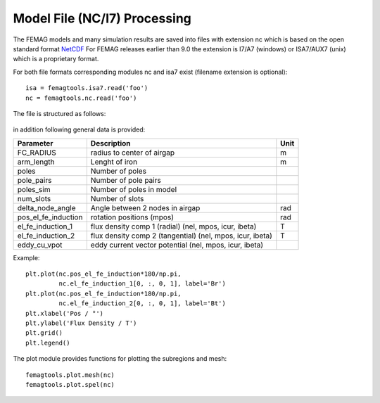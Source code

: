 Model File (NC/I7) Processing
*****************************

The FEMAG models and many simulation results are saved into files with extension nc
which is based on the open standard format `NetCDF <https://www.unidata.ucar.edu/software/netcdf>`_
For FEMAG releases earlier than 9.0 the extension is I7/A7 (windows) or ISA7/AUX7 (unix) which is a proprietary format.

For both file formats corresponding modules nc and isa7 exist (filename extension is optional)::

  isa = femagtools.isa7.read('foo')
  nc = femagtools.nc.read('foo')
  
The file is structured as follows:

.. figure:: img/ncformat.png

in addition following general data is provided:

====================  ======================================  ======
Parameter             Description                             Unit
====================  ======================================  ======
FC_RADIUS             radius to center of airgap              m
arm_length            Lenght of iron                          m
poles                 Number of poles
pole_pairs            Number of pole pairs
poles_sim             Number of poles in model
num_slots             Number of slots
delta_node_angle      Angle between 2 nodes in airgap         rad
pos_el_fe_induction   rotation positions (mpos)               rad
el_fe_induction_1     flux density comp 1 (radial)            T
                      (nel, mpos, icur, ibeta)
el_fe_induction_2     flux density comp 2 (tangential)        T
                      (nel, mpos, icur, ibeta)
eddy_cu_vpot          eddy current vector potential
                      (nel, mpos, icur, ibeta)
====================  ======================================  ======

Example::

  plt.plot(nc.pos_el_fe_induction*180/np.pi,
           nc.el_fe_induction_1[0, :, 0, 1], label='Br')
  plt.plot(nc.pos_el_fe_induction*180/np.pi,
           nc.el_fe_induction_2[0, :, 0, 1], label='Bt')
  plt.xlabel('Pos / °')
  plt.ylabel('Flux Density / T')
  plt.grid()
  plt.legend()

.. figure:: img/fluxdens.png

The plot module provides functions for plotting the subregions and mesh::

  femagtools.plot.mesh(nc)
  femagtools.plot.spel(nc)

.. figure:: img/spel.png
.. figure:: img/mesh.png
